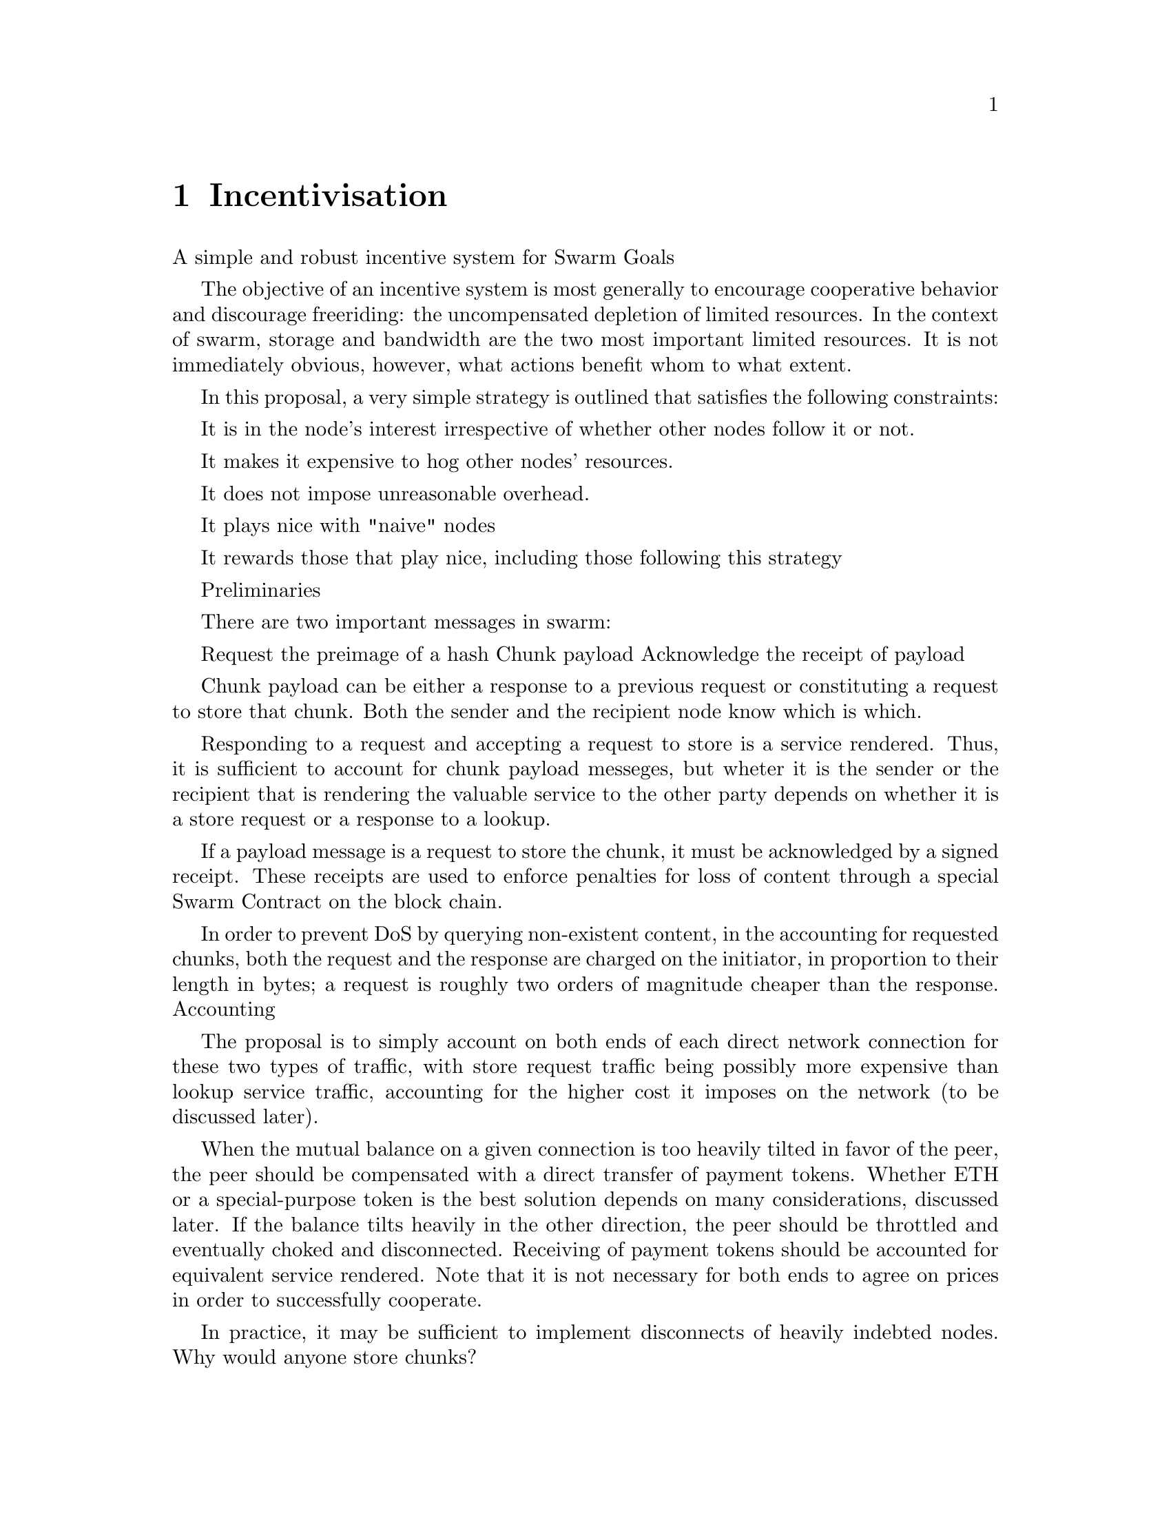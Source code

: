 @node Incentivisation, Architecture, Usage, Top
@chapter Incentivisation

A simple and robust incentive system for Swarm
Goals

The objective of an incentive system is most generally to encourage cooperative behavior and discourage freeriding: the uncompensated depletion of limited resources. In the context of swarm, storage and bandwidth are the two most important limited resources. It is not immediately obvious, however, what actions benefit whom to what extent.

In this proposal, a very simple strategy is outlined that satisfies the following constraints:

    It is in the node's interest irrespective of whether other nodes follow it or not.

    It makes it expensive to hog other nodes' resources.

    It does not impose unreasonable overhead.

    It plays nice with "naive" nodes

    It rewards those that play nice, including those following this strategy

Preliminaries

There are two important messages in swarm:

    Request the preimage of a hash
    Chunk payload
    Acknowledge the receipt of payload

Chunk payload can be either a response to a previous request or constituting a request to store that chunk. Both the sender and the recipient node know which is which.

Responding to a request and accepting a request to store is a service rendered. Thus, it is sufficient to account for chunk payload messeges, but wheter it is the sender or the recipient that is rendering the valuable service to the other party depends on whether it is a store request or a response to a lookup.

If a payload message is a request to store the chunk, it must be acknowledged by a signed receipt. These receipts are used to enforce penalties for loss of content through a special Swarm Contract on the block chain.

In order to prevent DoS by querying non-existent content, in the accounting for requested chunks, both the request and the response are charged on the initiator, in proportion to their length in bytes; a request is roughly two orders of magnitude cheaper than the response.
Accounting

The proposal is to simply account on both ends of each direct network connection for these two types of traffic, with store request traffic being possibly more expensive than lookup service traffic, accounting for the higher cost it imposes on the network (to be discussed later).

When the mutual balance on a given connection is too heavily tilted in favor of the peer, the peer should be compensated with a direct transfer of payment tokens. Whether ETH or a special-purpose token is the best solution depends on many considerations, discussed later. If the balance tilts heavily in the other direction, the peer should be throttled and eventually choked and disconnected. Receiving of payment tokens should be accounted for equivalent service rendered. Note that it is not necessary for both ends to agree on prices in order to successfully cooperate.

In practice, it may be sufficient to implement disconnects of heavily indebted nodes.
Why would anyone store chunks?

Lookup results are worth caching, because repeated requests to the same chunk can be served from cache, without the need to "purchase" the chunk again.

One reason store requests are worth storing, because of the possibility that this information may be profitably "sold" by serving lookups in the future and because the whole swarm losing the chunk makes nodes that have received it liable through Swarm Contract.

In general, it is expected that a certain chunk is going to be looked up much more often than it is stored. From a certain node's perspective, the probability of it being ever requested from this particular node is proportional to the inverse of its distance from it, which, in turn, determines the risk of it not being requested. Hence, the rational pricing for store requests should increase in proportion to the distance from the chunk key.
Why would anyone forward store requests?

Forwarding store requests costs as much as originating them and half as much as can be earned by receiving them from nodes that want it forwarded. However, it still costs more than doing nothing, so it is not immediately clear that it is worth doing.

What forwarding actually accomplishes is that it transfers the chunk to a node that is twice as likely to be queried for it. When a node's storage is filled to capacity, it can still accept new chunks, using the rest of Swarm as a backup storage of less profitable chunks.

Note, furthermore, that if a chunk does not reach the nearest Swarm nodes before being requested, the chances of it being reported as lost increase, which poses a burden on all Swarm nodes that have ever issued receipts for it. They can avoid this by timely forwarding. It can be further encouraged by offering discounts for Swarm participants that themselves committed to storing that chunk.

If receipts originating from a node at least one bit closer to the hash of the chunk than the previous receipt are also paid for, it actually costs nothing for the forwarding node, while the costs of the originator node grow with the logarithm of the size of the network. At the same time, forwarding spreads around and reduces the risk of losing the chunk. Thus, it is the trade in receipts that ultimately encurages forwarding to a single node at least one bit closer to the "destination" (the closest node in the whole network).
References

    https://github.com/ethereum/go-ethereum/wiki/Swarm-Contract


This one contract regulates the incentive structure of Swarm.

The corresponding solidity code can be browsed [here](https://github.com/ethersphere/go-ethereum/blob/bzz/bzz/bzzcontract/swarm.sol).

# Methods

## Sign up as a node

Pay a deposit in Ether and register public key. Comes with an accessor for checking that a node is signed up.

## Demand penalty for loss of chunk

Present a signed receipt by a signed up node and a deposit covering the upload of a chunk. After a given deadline, the signer node's deposit is taken and the presenting node's deposit refunded, unless the chunk is presented. Comes with an accessor for checking that a given chunk has been reported lost, so that holders of receipts by other swarm nodes can punish them as well for losing the chunk, which, in turn, incentivizes whoever holds the chunk to present it.

## Present chunk to avoid penalty

No penalty is paid for lost chunks, if chunk is presented within the deadline. The cost of uploading the chunk is compensated exactly from the demand's deposit, with the remainder refunded. Comes with an accessor for checking that a given node is liable for penalty, so the node is notified to present the chunk in a timely fashion.

# Price considerations

For the price of accepting a chunk for storing, see [Incentives](https://github.com/ethersphere/swarm/blob/master/doc/incentives.md)

This price should be proportional to the sign-up deposit of the swarm node.

The deposit for compensating the swarm node for uploading the chunk into the block chain should be substantially higher (e.g. a small integer multiple) of the corresponding upload measured with the gas price used to upload the demand to prevent DoS attacks.

# Termination

Users of Swarm should be able to count on the loss of deposit as a disincentive, so it should not be refunded before the term of Swarm membership expires. If penalites were paid out as compensation to holders of receipts of lost chunks, it would provide an avenue of early exit for a Swarm member by "losing" chunks deposited by colluding users. Since users of Swarm are interested in their information being reliably stored, their primary incentive for keeping the receipts is to keep the Swarm motivated, not the potential compensation.

# Receipt circulation

End-users of Swarm keeping important information in it are obviously interested in keeping as many receipts of it as possible available for "litigation". The storage space required for storing a receipt is a sizable fraction of that used for storing the information itself, so end users can reduce their storage requirement further by storing the receipts in Swarm as well. Doing this recursively would result in end users only having to store a single receipt, yet being
able to penalize quite a few Swarm nodes, in case only a small part of their stored information
is lost.

Swarm nodes that use the rest of Swarm as a backup may want to propagate the receipts in the opposite direction of storage requests, so that the cost of storing receipts is eventually paid by the end user either in the form of allocated storage space or as a direct payment to Swarm.



